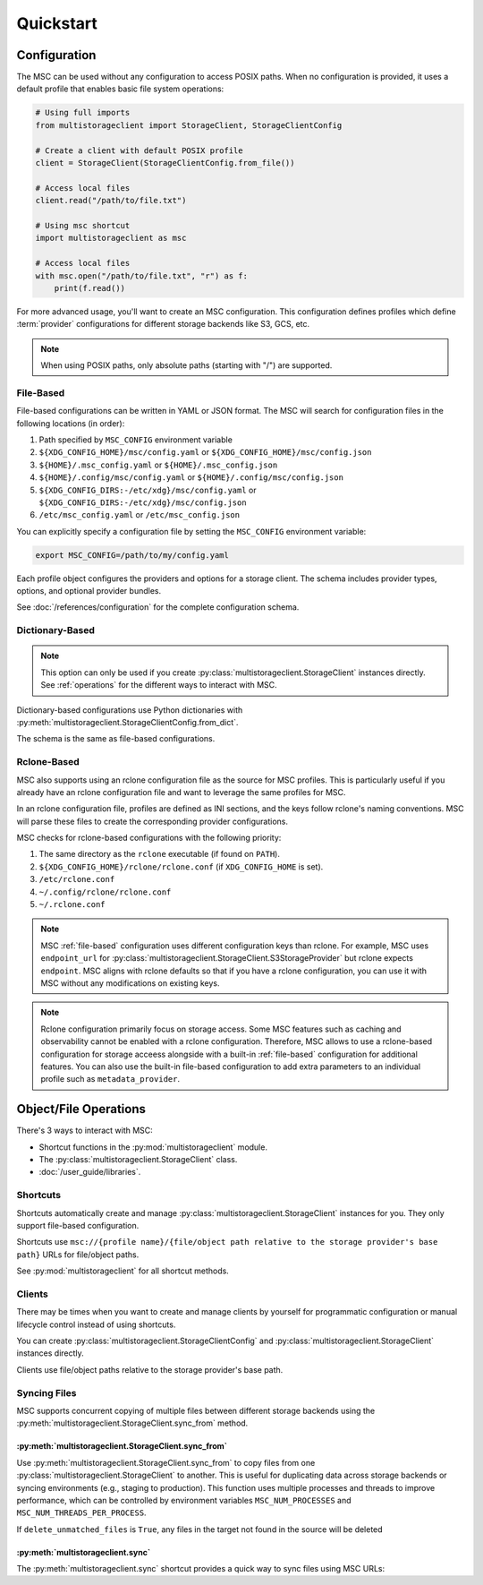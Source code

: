 ##########
Quickstart
##########

*************
Configuration
*************

The MSC can be used without any configuration to access POSIX paths. When no configuration is provided, it uses a default profile that enables basic file system operations:

.. code-block:: python

   # Using full imports
   from multistorageclient import StorageClient, StorageClientConfig

   # Create a client with default POSIX profile
   client = StorageClient(StorageClientConfig.from_file())

   # Access local files
   client.read("/path/to/file.txt")

   # Using msc shortcut
   import multistorageclient as msc

   # Access local files
   with msc.open("/path/to/file.txt", "r") as f:
       print(f.read())

For more advanced usage, you'll want to create an MSC configuration. This configuration defines profiles which define
:term:`provider` configurations for different storage backends like S3, GCS, etc.

.. note::
   When using POSIX paths, only absolute paths (starting with "/") are supported.

.. _file-based:

File-Based
==========

File-based configurations can be written in YAML or JSON format. The MSC will search for configuration files in the following locations (in order):

#. Path specified by ``MSC_CONFIG`` environment variable
#. ``${XDG_CONFIG_HOME}/msc/config.yaml`` or ``${XDG_CONFIG_HOME}/msc/config.json``
#. ``${HOME}/.msc_config.yaml`` or ``${HOME}/.msc_config.json``
#. ``${HOME}/.config/msc/config.yaml`` or ``${HOME}/.config/msc/config.json``
#. ``${XDG_CONFIG_DIRS:-/etc/xdg}/msc/config.yaml`` or ``${XDG_CONFIG_DIRS:-/etc/xdg}/msc/config.json``
#. ``/etc/msc_config.yaml`` or ``/etc/msc_config.json``

You can explicitly specify a configuration file by setting the ``MSC_CONFIG`` environment variable:

.. code-block:: bash

   export MSC_CONFIG=/path/to/my/config.yaml

.. code-block:: yaml
   :caption: YAML-based configuration.
   :linenos:

   profiles:
     my-profile:
       storage_provider:
         type: s3
         options:
           base_path: my-bucket
       metadata_provider:
         type: manifest
         options:
           manifest_path: .msc_manifests

.. code-block:: json
   :caption: JSON-based configuration.
   :linenos:

   {
     "profiles": {
       "my-profile": {
         "storage_provider": {
           "type": "s3",
           "options": {
             "base_path": "my-bucket"
           }
         },
         "metadata_provider": {
           "type": "manifest",
           "options": {
             "manifest_path": ".msc_manifests"
           }
         }
       }
     }
   }

Each profile object configures the providers and options for a storage client. The schema includes provider types, options, and optional provider bundles.

See :doc:`/references/configuration` for the complete configuration schema.

Dictionary-Based
================

.. note::

   This option can only be used if you create :py:class:`multistorageclient.StorageClient` instances directly.
   See :ref:`operations` for the different ways to interact with MSC.

Dictionary-based configurations use Python dictionaries with :py:meth:`multistorageclient.StorageClientConfig.from_dict`.

The schema is the same as file-based configurations.

.. code-block:: python
   :linenos:

   from multistorageclient import StorageClient, StorageClientConfig

   config = StorageClientConfig.from_dict(
       config_dict={
           "profiles": {
               "my-profile": {
                   "storage_provider": {
                       "type": "s3",
                       "options": {
                           "base_path": "my-bucket"
                       }
                   }
               }
           }
       }
   )

   client = StorageClient(config=config)

Rclone-Based
============

MSC also supports using an rclone configuration file as the source for MSC profiles. This is particularly useful if you already have an rclone configuration file and want to leverage the same profiles for MSC.

In an rclone configuration file, profiles are defined as INI sections, and the keys follow rclone's naming conventions. MSC will parse these files to create the corresponding provider configurations.

.. code-block:: INI
   :caption: Rclone-based configuration.
   :linenos:

   [my-profile]
   type = s3
   base_path = my-bucket
   access_key_id = my-access-key-id
   secret_key_id = my-secret-key-id
   endpoint = https://my-endpoint
   region = us-east-1

MSC checks for rclone-based configurations with the following priority:

#. The same directory as the ``rclone`` executable (if found on ``PATH``).
#. ``${XDG_CONFIG_HOME}/rclone/rclone.conf`` (if ``XDG_CONFIG_HOME`` is set).
#. ``/etc/rclone.conf``
#. ``~/.config/rclone/rclone.conf``
#. ``~/.rclone.conf``

.. note::

   MSC :ref:`file-based` configuration uses different configuration keys than rclone. For example, MSC uses ``endpoint_url`` for :py:class:`multistorageclient.StorageClient.S3StorageProvider` but rclone expects ``endpoint``. MSC aligns with rclone defaults so that if you have a rclone configuration, you can use it with MSC without any modifications on existing keys.

.. note::

   Rclone configuration primarily focus on storage access. Some MSC features such as caching and observability cannot be enabled with a rclone configuration. Therefore, MSC allows to use a rclone-based configuration for storage acceess alongside with a built-in :ref:`file-based` configuration for additional features. You can also use the built-in file-based configuration to add extra parameters to an individual profile such as ``metadata_provider``.

.. _operations:

**********************
Object/File Operations
**********************

There's 3 ways to interact with MSC:

* Shortcut functions in the :py:mod:`multistorageclient` module.
* The :py:class:`multistorageclient.StorageClient` class.
* :doc:`/user_guide/libraries`.

Shortcuts
=========

Shortcuts automatically create and manage :py:class:`multistorageclient.StorageClient` instances for you.
They only support file-based configuration.

.. code-block:: python
   :linenos:

   import multistorageclient as msc

   # Create a client for the data-s3-iad profile and open a file.
   file = msc.open(url="msc://data-s3-iad/animal-photos/giant-panda.png")

   # Reuse the client for the data-s3-iad profile and download a file.
   msc.download_file(
       url="msc://data-s3-iad/animal-photos/red-panda.png",
       local_path="/tmp/animal-photos/red-panda.png"
   )

Shortcuts use ``msc://{profile name}/{file/object path relative to the storage provider's base path}``
URLs for file/object paths.

See :py:mod:`multistorageclient` for all shortcut methods.

Clients
=======

There may be times when you want to create and manage clients by yourself for programmatic configuration or
manual lifecycle control instead of using shortcuts.

You can create :py:class:`multistorageclient.StorageClientConfig` and :py:class:`multistorageclient.StorageClient`
instances directly.

.. code-block:: python
   :linenos:

   from multistorageclient import StorageClient, StorageClientConfig

   # Use a file-based configuration.
   config = StorageClientConfig.from_file()

   # Use a dictionary-based configuration.
   config = StorageClientConfig.from_dict(
       config_dict={
           "profiles": {
               "my-profile": {
                   "storage_provider": {
                       "type": "s3",
                       "options": {
                           "base_path": "my-bucket"
                       }
                   }
               }
           }
       },
       profile="my-profile",
   )

   # Create a client
   client = StorageClient(config=config)

   # Open a file
   file = client.open("animal-photos/red-panda.png")

Clients use file/object paths relative to the storage provider's base path.

Syncing Files
=============

MSC supports concurrent copying of multiple files between different storage backends using the :py:meth:`multistorageclient.StorageClient.sync_from` method.

:py:meth:`multistorageclient.StorageClient.sync_from`
-----------------------------------------------------

Use :py:meth:`multistorageclient.StorageClient.sync_from` to copy files from one :py:class:`multistorageclient.StorageClient` to another. This is useful for duplicating data across storage backends or syncing environments (e.g., staging to production). This function uses multiple processes and threads to improve performance, which can be controlled by environment variables ``MSC_NUM_PROCESSES`` and ``MSC_NUM_THREADS_PER_PROCESS``.

.. code-block:: python
   :linenos:

   from multistorageclient import StorageClient, StorageClientConfig

   # Load two clients with different profiles
   config = StorageClientConfig.from_file()
   src_client = StorageClient(config=config, profile="staging-data")
   dst_client = StorageClient(config=config, profile="prod-data")

   # Sync files in images/ from the staging bucket to the prod bucket
   dst_client.sync_from(
       source_client=src_client,
       source_path="images/",
       target_path="images/",
       delete_unmatched_files=False
   )

If ``delete_unmatched_files`` is ``True``, any files in the target not found in the source will be deleted

:py:meth:`multistorageclient.sync`
----------------------------------

The :py:meth:`multistorageclient.sync` shortcut provides a quick way to sync files using MSC URLs:

.. code-block:: python
   :linenos:

   import multistorageclient as msc

   # Sync data from one profile to another
   msc.sync(
       source_url="msc://staging-data/images/",
       target_url="msc://prod-data/images/",
       delete_unmatched_files=True
   )
